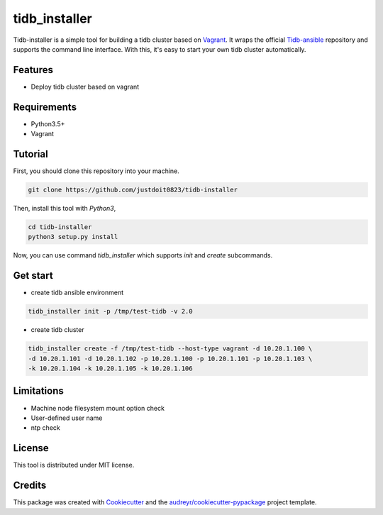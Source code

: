 ==============
tidb_installer
==============


.. image:: https://img.shields.io/pypi/v/tidb_installer.svg
        :target: https://pypi.python.org/pypi/tidb_installer

.. image:: https://img.shields.io/travis/justdoit0823/tidb_installer.svg
        :target: https://travis-ci.org/justdoit0823/tidb_installer

.. image:: https://readthedocs.org/projects/tidb-installer/badge/?version=latest
        :target: https://tidb-installer.readthedocs.io/en/latest/?badge=latest
        :alt: Documentation Status


Tidb-installer is a simple tool for building a tidb cluster based on Vagrant_.
It wraps the official Tidb-ansible_ repository and supports the command line interface.
With this, it's easy to start your own tidb cluster automatically.


.. _Vagrant: https://www.vagrantup.com/docs/
.. _Tidb-ansible: https://github.com/pingcap/tidb-ansible


Features
--------

* Deploy tidb cluster based on vagrant


Requirements
-------------

* Python3.5+

* Vagrant


Tutorial
---------

First, you should clone this repository into your machine.

.. code-block:: console

    git clone https://github.com/justdoit0823/tidb-installer

Then, install this tool with `Python3`,

.. code-block:: console

    cd tidb-installer
    python3 setup.py install

Now, you can use command `tidb_installer` which supports `init` and `create` subcommands.


Get start
----------

* create tidb ansible environment

.. code-block:: console

    tidb_installer init -p /tmp/test-tidb -v 2.0

* create tidb cluster

.. code-block:: console

    tidb_installer create -f /tmp/test-tidb --host-type vagrant -d 10.20.1.100 \
    -d 10.20.1.101 -d 10.20.1.102 -p 10.20.1.100 -p 10.20.1.101 -p 10.20.1.103 \
    -k 10.20.1.104 -k 10.20.1.105 -k 10.20.1.106


Limitations
------------

* Machine node filesystem mount option check

* User-defined user name

* ntp check


License
---------

This tool is distributed under MIT license.


Credits
-------

This package was created with Cookiecutter_ and the `audreyr/cookiecutter-pypackage`_ project template.

.. _Cookiecutter: https://github.com/audreyr/cookiecutter
.. _`audreyr/cookiecutter-pypackage`: https://github.com/audreyr/cookiecutter-pypackage
